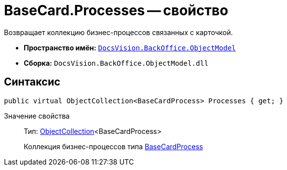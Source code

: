 = BaseCard.Processes -- свойство

Возвращает коллекцию бизнес-процессов связанных с карточкой.

* *Пространство имён:* `xref:api/DocsVision/Platform/ObjectModel/ObjectModel_NS.adoc[DocsVision.BackOffice.ObjectModel]`
* *Сборка:* `DocsVision.BackOffice.ObjectModel.dll`

== Синтаксис

[source,csharp]
----
public virtual ObjectCollection<BaseCardProcess> Processes { get; }
----

Значение свойства::
Тип: xref:api/DocsVision/Platform/ObjectModel/ObjectCollection_CL.adoc[ObjectCollection]<BaseCardProcess>
+
Коллекция бизнес-процессов типа xref:api/DocsVision/BackOffice/ObjectModel/BaseCardProcess_CL.adoc[BaseCardProcess]
